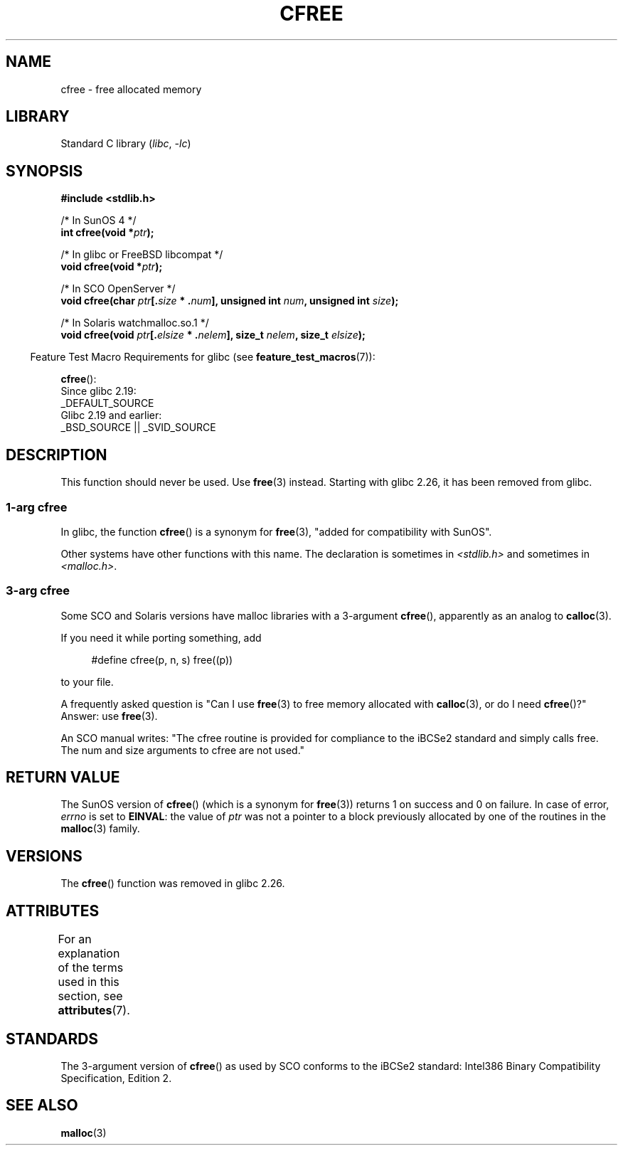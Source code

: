 .\" Copyright (c) 2003 Andries Brouwer (aeb@cwi.nl)
.\"
.\" SPDX-License-Identifier: GPL-2.0-or-later
.\"
.TH CFREE 3 (date) "Linux man-pages (unreleased)"
.SH NAME
cfree \- free allocated memory
.SH LIBRARY
Standard C library
.RI ( libc ", " \-lc )
.SH SYNOPSIS
.nf
.PP
.B "#include <stdlib.h>"
.PP
/* In SunOS 4 */
.BI "int cfree(void *" ptr );
.PP
/* In glibc or FreeBSD libcompat */
.BI "void cfree(void *" ptr );
.PP
/* In SCO OpenServer */
.BI "void cfree(char " ptr [. size " * ." num "], unsigned int " num ", \
unsigned int " size );
.PP
/* In Solaris watchmalloc.so.1 */
.BI "void cfree(void " ptr [. elsize " * ." nelem "], size_t " nelem ", \
size_t " elsize );
.fi
.PP
.RS -4
Feature Test Macro Requirements for glibc (see
.BR feature_test_macros (7)):
.RE
.PP
.BR cfree ():
.nf
    Since glibc 2.19:
        _DEFAULT_SOURCE
    Glibc 2.19 and earlier:
        _BSD_SOURCE || _SVID_SOURCE
.fi
.SH DESCRIPTION
This function should never be used.
Use
.BR free (3)
instead.
Starting with glibc 2.26, it has been removed from glibc.
.SS 1-arg cfree
In glibc, the function
.BR cfree ()
is a synonym for
.BR free (3),
"added for compatibility with SunOS".
.PP
Other systems have other functions with this name.
The declaration is sometimes in
.I <stdlib.h>
and sometimes in
.IR <malloc.h> .
.SS 3-arg cfree
Some SCO and Solaris versions have malloc libraries with a 3-argument
.BR cfree (),
apparently as an analog to
.BR calloc (3).
.PP
If you need it while porting something, add
.PP
.in +4n
.EX
#define cfree(p, n, s) free((p))
.EE
.in
.PP
to your file.
.PP
A frequently asked question is "Can I use
.BR free (3)
to free memory allocated with
.BR calloc (3),
or do I need
.BR cfree ()?"
Answer: use
.BR free (3).
.PP
An SCO manual writes: "The cfree routine is provided for compliance
to the iBCSe2 standard and simply calls free.
The num and size
arguments to cfree are not used."
.SH RETURN VALUE
The SunOS version of
.BR cfree ()
(which is a synonym for
.BR free (3))
returns 1 on success and 0 on failure.
In case of error,
.I errno
is set to
.BR EINVAL :
the value of
.I ptr
was not a pointer to a block previously allocated by
one of the routines in the
.BR malloc (3)
family.
.SH VERSIONS
The
.BR cfree ()
function was removed
.\" commit 025b33ae84bb8f15b2748a1d8605dca453fce112
in glibc 2.26.
.SH ATTRIBUTES
For an explanation of the terms used in this section, see
.BR attributes (7).
.ad l
.nh
.TS
allbox;
lbx lb lb
l l l.
Interface	Attribute	Value
T{
.BR cfree ()
T}	Thread safety	MT-Safe /* In glibc */
.TE
.hy
.ad
.sp 1
.SH STANDARDS
The 3-argument version of
.BR cfree ()
as used by SCO conforms to the iBCSe2 standard:
Intel386 Binary Compatibility Specification, Edition 2.
.SH SEE ALSO
.BR malloc (3)
